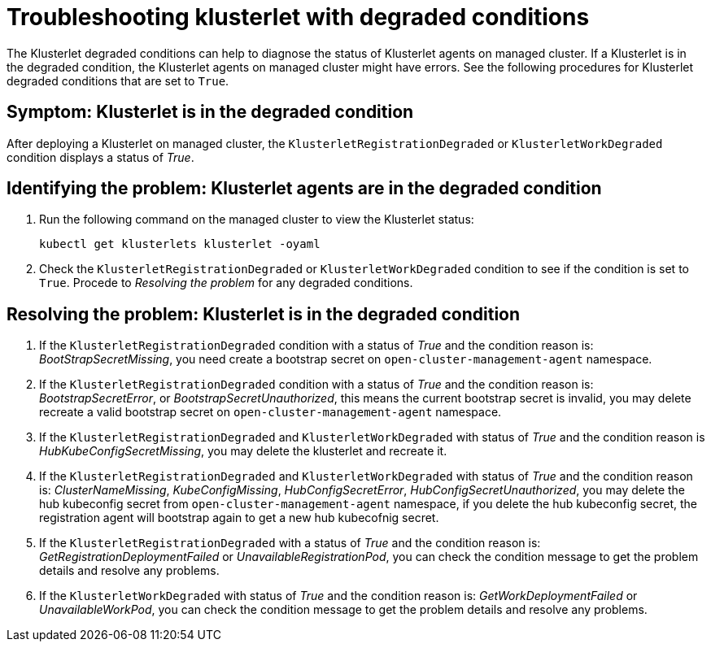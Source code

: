 [#troubleshooting-klusterlet-with-degraded-conditions]
= Troubleshooting klusterlet with degraded conditions

The Klusterlet degraded conditions can help to diagnose the status of Klusterlet agents on managed cluster. If a Klusterlet is in the degraded condition, the Klusterlet agents on managed cluster might have errors. See the following procedures for Klusterlet degraded conditions that are set to `True`.

[#symptom-klusterlet-is-in-the-degraded-condition]
== Symptom: Klusterlet is in the degraded condition

After deploying a Klusterlet on managed cluster, the `KlusterletRegistrationDegraded` or `KlusterletWorkDegraded`
condition displays a status of _True_.

[#identifying-the-problem-klusterlet-is-in-the-degraded-condition]
== Identifying the problem: Klusterlet agents are in the degraded condition

. Run the following command on the managed cluster to view the Klusterlet status:
+
----
kubectl get klusterlets klusterlet -oyaml
----

. Check the `KlusterletRegistrationDegraded` or `KlusterletWorkDegraded` condition to see if the condition is set to `True`. Procede to _Resolving the problem_ for any degraded conditions.

[#resolving-the-problem-klusterlet-is-in-the-degraded-condition]
== Resolving the problem: Klusterlet is in the degraded condition

. If the `KlusterletRegistrationDegraded` condition with a status of _True_ and the condition reason is: _BootStrapSecretMissing_,
you need create a bootstrap secret on `open-cluster-management-agent` namespace.

. If the `KlusterletRegistrationDegraded` condition with a status of _True_ and the condition reason is: _BootstrapSecretError_,
or _BootstrapSecretUnauthorized_, this means the current bootstrap secret is invalid, you may delete recreate a valid bootstrap
secret on `open-cluster-management-agent` namespace.

. If the `KlusterletRegistrationDegraded` and `KlusterletWorkDegraded` with status of _True_ and the condition reason is
_HubKubeConfigSecretMissing_, you may delete the klusterlet and recreate it.

. If the `KlusterletRegistrationDegraded` and `KlusterletWorkDegraded` with status of _True_ and the condition reason is:
_ClusterNameMissing_, _KubeConfigMissing_, _HubConfigSecretError_, _HubConfigSecretUnauthorized_, you may delete the hub kubeconfig
secret from `open-cluster-management-agent` namespace, if you delete the hub kubeconfig secret, the registration agent will
bootstrap again to get a new hub kubecofnig secret.

. If the `KlusterletRegistrationDegraded` with a status of _True_ and the condition reason is: _GetRegistrationDeploymentFailed_
or _UnavailableRegistrationPod_, you can check the condition message to get the problem details and resolve any problems.

. If the `KlusterletWorkDegraded` with status of _True_ and the condition reason is: _GetWorkDeploymentFailed_ or _UnavailableWorkPod_,
you can check the condition message to get the problem details and resolve any problems.
